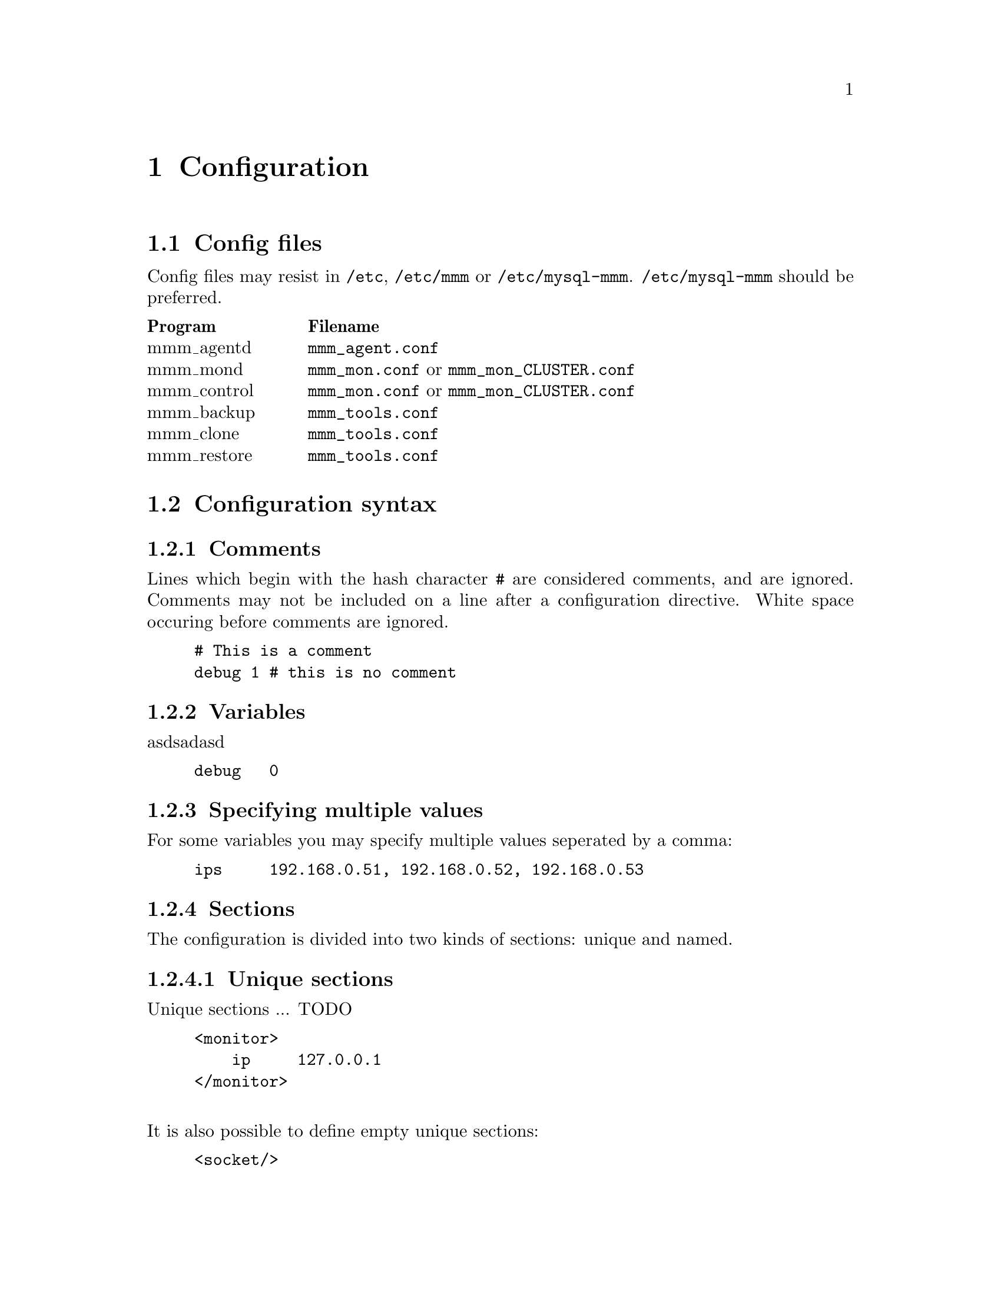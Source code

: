 @node Configuration
@chapter Configuration
@cindex Configuration

@node Config files
@section Config files
@cindex Config files

Config files may resist in @file{/etc}, @file{/etc/mmm} or @file{/etc/mysql-mmm}. @file{/etc/mysql-mmm} should be preferred.

@multitable @columnfractions 0.2 0.8
@headitem Program @tab Filename
@item mmm_agentd	@tab @file{mmm_agent.conf}
@item mmm_mond		@tab @file{mmm_mon.conf} or @file{mmm_mon_CLUSTER.conf}
@item mmm_control	@tab @file{mmm_mon.conf} or @file{mmm_mon_CLUSTER.conf}
@item mmm_backup	@tab @file{mmm_tools.conf}
@item mmm_clone		@tab @file{mmm_tools.conf}
@item mmm_restore	@tab @file{mmm_tools.conf}
@end multitable

@node Configuration syntax
@section Configuration syntax
@cindex Configuration syntax

@subsection Comments
@cindex Comments
Lines which begin with the hash character @code{#} are considered comments, 
and are ignored. Comments may not be included on a line after a configuration 
directive. White space occuring before comments are ignored.
@example
# This is a comment
debug	1 # this is no comment
@end example

@subsection Variables
@cindex Variables
asdsadasd
@example
debug   0
@end example

@subsection Specifying multiple values
For some variables you may specify multiple values seperated by a comma:
@example
ips     192.168.0.51, 192.168.0.52, 192.168.0.53
@end example

@subsection Sections
@cindex Sections
The configuration is divided into two kinds of sections: unique and named.

@subsubsection Unique sections
@cindex Unique Sections
Unique sections ... TODO
@example
<monitor>
    ip     127.0.0.1
</monitor>
@end example
@*
It is also possible to define empty unique sections:
@example
<socket/>
@end example

@subsubsection Named sections
@cindex Named sections
Named sections ... TODO
@example
<host db1>
    ip     192.168.0.31
</host>
@end example
@*
You may also define empty named sections:
@example
<check mysql/>
@end example

@subsubsection Default sections
Values assigned in sections named @emph{default} will be used as default values for all other sections of this type.
@example
# Default mode of all hosts is 'slave'
<host default>
    mode	slave
</host>
@end example


@subsection Includes
It is possible to split up the configuration into several files and include them via @code{include}.
@example
include	common.conf
@end example

@node Configuration variables
@section Configuration variables


@node Global variables
@subsection Global variables

@itemize

@item @strong{this}
@multitable @columnfractions 0.2 0.8
@item Description:		@tab name of @var{this} host
@item Default value:	@tab -
@item Used by:			@tab agent, tools
@end multitable

@item @strong{debug}
@multitable @columnfractions 0.2 0.8
@item Description:		@tab Enable debug mode
@item Allowed values:	@tab true/yes/1/on false/no/0/off
@item Default value:	@tab 0
@item Used by:			@tab agent, monitor
@end multitable

@item @strong{active_master_role}
@multitable @columnfractions 0.2 0.8
@item Description:		@tab name of the role for which identifies the active master
@item Default value:	@tab -
@item Used by:			@tab agent, monitor
@end multitable

@item @strong{max_kill_retries}
@multitable @columnfractions 0.2 0.8
@item Description:		@tab Maximum number of retries when killing threads to prevent further writes during the removal of the @code{active_master_role}.
@item Default value:	@tab 10
@item Used by:			@tab agent
@end multitable

@item @strong{default_copy_method}
@multitable @columnfractions 0.2 0.8
@item Description:		@tab name of the default copy method
@item Default value:	@tab -
@item Used by:			@tab tools
@end multitable

@item @strong{clone_dirs}
@multitable @columnfractions 0.2 0.8
@item Description:		@tab path(s) containing mysql data/logs (relative to mount point of logical volume)
@item Default value:	@tab -
@item Used by:			@tab tools
@end multitable

@end itemize


@node monitor section
@subsection @code{monitor} section
The @code{monitor} section is required by mmm_mond and mmm_control.

@itemize

@item @strong{ip}
@multitable @columnfractions 0.2 0.8
@item Description:		@tab IP on which mmm_mond listens
@item Default value:	@tab -
@item Used by:			@tab control, monitor
@end multitable

@item @strong{port}
@multitable @columnfractions 0.2 0.8
@item Description:		@tab Port on which mmm_mond listens
@item Default value:	@tab 9988
@item Used by:			@tab control, monitor
@end multitable

@item @strong{pid_path}
@multitable @columnfractions 0.2 0.8
@item Description:		@tab Location of pid-file
@item Default value:	@tab -
@item Used by:			@tab monitor
@end multitable

@item @strong{bin_path}
@multitable @columnfractions 0.2 0.8
@item Description:		@tab Path to directory containing MMM binaries
@item Default value:	@tab -
@item Used by:			@tab monitor
@end multitable

@item @strong{status_path}
@multitable @columnfractions 0.2 0.8
@item Description:		@tab Location of of status file
@item Default value:	@tab -
@item Used by:			@tab monitor
@end multitable

@item @strong{ping_interval}
@multitable @columnfractions 0.2 0.8
@item Description:		@tab Break between network checks
@item Default value:	@tab 1
@item Used by:			@tab monitor
@end multitable

@item @strong{ping_ips}
@multitable @columnfractions 0.2 0.8
@item Description:		@tab IPs used for network checks
@item Default value:	@tab -
@item Used by:			@tab monitor
@end multitable

@item @strong{flap_duration}
@multitable @columnfractions 0.2 0.8
@item Description:		@tab Duration in seconds for flap detection. See @code{flap_count}
@item Default value:	@tab 3600
@item Used by:			@tab monitor
@end multitable

@item @strong{flap_count}
@multitable @columnfractions 0.2 0.8
@item Description:		@tab Maximum number of downtimes within @code{flap_duration} seconds after which a host is considered to be flapping.
@item Default value:	@tab 3
@item Used by:			@tab monitor
@end multitable

@item @strong{auto_set_online}
@multitable @columnfractions 0.2 0.8
@item Description:		@tab How many seconds to wait before switching node status from @code{AWAITING_RECOVERY} to @code{ONLINE}. 0 = disabled.
@item Default value:	@tab 0
@item Used by:			@tab monitor
@end multitable

@item @strong{kill_host_bin}
@multitable @columnfractions 0.2 0.8
@item Description:		@tab Binary used to kill hosts if roles couldn't be removed because the agent was not reachable. You have to provide a custom binary for this which takes the hostname as first argument and the state of check ping (1 - ok; 0 - not ok) as second argument.
@item Default value:	@tab @var{bin_path}/monitor/kill_host
@item Used by:			@tab monitor
@end multitable

@item @strong{careful_startup}
@multitable @columnfractions 0.2 0.8
@item Description:		@tab Startup carefully i.e. switch into passive mode when writer role is configured on multiple hosts.
@item Allowed values:	@tab true/yes/1/on false/no/0/off
@item Default value:	@tab 0
@item Used by:			@tab monitor
@end multitable

@item @strong{mode}
@multitable @columnfractions 0.2 0.8
@item Description:		@tab Default mode of monitor.
@item Allowed values:	@tab active manual wait passive
@item Default value:	@tab active
@item Used by:			@tab monitor
@end multitable

@item @strong{wait_for_other_master}
@multitable @columnfractions 0.2 0.8
@item Description:		@tab How many seconds to wait for other master to become @code{ONLINE} before switching from mode @code{WAIT} to mode @code{ACTIVE}. 0 = infinite.
@item Default value:	@tab 120
@item Used by:			@tab monitor
@end multitable

@end itemize


@node host sections
@subsection @code{host} sections

@itemize

@item @strong{ip}
@multitable @columnfractions 0.2 0.8
@item Description:		@tab IP of host
@item Default value:	@tab -
@item Used by:			@tab agent, monitor, tools
@end multitable

@item @strong{mode}
@multitable @columnfractions 0.2 0.8
@item Description:		@tab Mode of host. Either @code{master} or @code{slave}.
@item Default value:	@tab -
@item Used by:			@tab agent, monitor
@end multitable

@item @strong{peer}
@multitable @columnfractions 0.2 0.8
@item Description:		@tab Name of peer host (if mode is master)
@item Default value:	@tab -
@item Used by:			@tab agent, monitor
@end multitable

@item @strong{pid_path}
@multitable @columnfractions 0.2 0.8
@item Description:		@tab Location of pid-file
@item Default value:	@tab -
@item Used by:			@tab agent
@end multitable

@item @strong{bin_path}
@multitable @columnfractions 0.2 0.8
@item Description:		@tab Path to directory containing MMM binaries
@item Default value:	@tab -
@item Used by:			@tab agent
@end multitable

@item @strong{agent_port}
@multitable @columnfractions 0.2 0.8
@item Description:		@tab Port on which mmm_agentd listens
@item Default value:	@tab 9989
@item Used by:			@tab agent, monitor
@end multitable

@item @strong{cluster_interface}
@multitable @columnfractions 0.2 0.8
@item Description:		@tab network interface on which the IPs of the roles should be configured
@item Default value:	@tab -
@item Used by:			@tab agent
@end multitable

@item @strong{mysql_port}
@multitable @columnfractions 0.2 0.8
@item Description:		@tab Port on which mysqld is listening
@item Default value:	@tab 3306
@item Used by:			@tab agent, monitor, tools
@end multitable

@item @strong{mysql_pidfile}
@multitable @columnfractions 0.2 0.8
@item Description:		@tab location of mysql pid-file
@item Default value:	@tab /var/run/mysqld/mysqld.pid
@item Used by:			@tab tools
@end multitable

@item @strong{mysql_rcscript}
@multitable @columnfractions 0.2 0.8
@item Description:		@tab location of mysql rc-script
@item Default value:	@tab /etc/init.d/mysql
@item Used by:			@tab tools
@end multitable

@item @strong{mysql_cnf}
@multitable @columnfractions 0.2 0.8
@item Description:		@tab location of my.cnf
@item Default value:	@tab /etc/my.cnf
@item Used by:			@tab tools
@end multitable

@item @strong{agent_user}
@multitable @columnfractions 0.2 0.8
@item Description:		@tab mysql user for MMM Agent
@item Default value:	@tab -
@item Used by:			@tab agent
@end multitable

@item @strong{agent_password}
@multitable @columnfractions 0.2 0.8
@item Description:		@tab mysql password for MMM Agent
@item Default value:	@tab -
@item Used by:			@tab agent
@end multitable

@item @strong{monitor_user}
@multitable @columnfractions 0.2 0.8
@item Description:		@tab mysql user for MMM Monitor
@item Default value:	@tab -
@item Used by:			@tab monitor
@end multitable

@item @strong{monitor_password}
@multitable @columnfractions 0.2 0.8
@item Description:		@tab mysql password for MMM Monitor
@item Default value:	@tab -
@item Used by:			@tab monitor
@end multitable

@item @strong{replication_user}
@multitable @columnfractions 0.2 0.8
@item Description:		@tab mysql user used for replication
@item Default value:	@tab -
@item Used by:			@tab agent, tools
@end multitable

@item @strong{replication_password}
@multitable @columnfractions 0.2 0.8
@item Description:		@tab mysql password used for replication
@item Default value:	@tab -
@item Used by:			@tab agent, tools
@end multitable

@item @strong{ssh_user}
@multitable @columnfractions 0.2 0.8
@item Description:		@tab SSH user for MMM Tools
@item Default value:	@tab -
@item Used by:			@tab tools
@end multitable

@item @strong{ssh_port}
@multitable @columnfractions 0.2 0.8
@item Description:		@tab SSH port for MMM Tools
@item Default value:	@tab 22
@item Used by:			@tab tools
@end multitable

@item @strong{ssh_parameters}
@multitable @columnfractions 0.2 0.8
@item Description:		@tab additional SSH parameters for MMM Tools
@item Default value:	@tab -
@item Used by:			@tab tools
@end multitable

@item @strong{tools_user}
@multitable @columnfractions 0.2 0.8
@item Description:		@tab mysql user for MMM Tools
@item Default value:	@tab -
@item Used by:			@tab tools
@end multitable

@item @strong{tools_password}
@multitable @columnfractions 0.2 0.8
@item Description:		@tab mysql password for MMM Tools
@item Default value:	@tab -
@item Used by:			@tab tools
@end multitable

@item @strong{backup_dir}
@multitable @columnfractions 0.2 0.8
@item Description:		@tab Target directory for backups
@item Default value:	@tab -
@item Used by:			@tab tools
@end multitable

@item @strong{restore_dir}
@multitable @columnfractions 0.2 0.8
@item Description:		@tab Directory where backups should be restored to
@item Default value:	@tab -
@item Used by:			@tab tools
@end multitable

@item @strong{lvm_bin_lvcreate}
@multitable @columnfractions 0.2 0.8
@item Description:		@tab Path to lvcreate binary
@item Default value:	@tab lvcreate
@item Used by:			@tab tools
@end multitable

@item @strong{lvm_bin_lvremove}
@multitable @columnfractions 0.2 0.8
@item Description:		@tab Path to lvremove binary
@item Default value:	@tab lvremove
@item Used by:			@tab tools
@end multitable

@item @strong{lvm_snapshot_size}
@multitable @columnfractions 0.2 0.8
@item Description:		@tab Size of LVM snapshot
@item Default value:	@tab -
@item Used by:			@tab tools
@end multitable

@item @strong{lvm_logical_volume}
@multitable @columnfractions 0.2 0.8
@item Description:		@tab Logical volume where mysql data and logs reside
@item Default value:	@tab -
@item Used by:			@tab tools
@end multitable

@item @strong{lvm_volume_group}
@multitable @columnfractions 0.2 0.8
@item Description:		@tab Volume group of logical volume with mysql data and logs
@item Default value:	@tab -
@item Used by:			@tab tools
@end multitable

@item @strong{lvm_mount_dir}
@multitable @columnfractions 0.2 0.8
@item Description:		@tab Mount point for LVM snapshot
@item Default value:	@tab -
@item Used by:			@tab tools
@end multitable

@item @strong{lvm_mount_opts}
@multitable @columnfractions 0.2 0.8
@item Description:		@tab Mount options used when mounting LVM snapshot
@item Default value:	@tab -
@item Used by:			@tab tools
@end multitable

@end itemize


@node role sections
@subsection @code{role} sections
This section defines what roles are in the cluster and which IPs will be used 
for each role. Since roles are moved among servers each server needs an IP 
(for the monitor to talk to it) and each role needs an IP. 

@itemize

@item @strong{mode}
@multitable @columnfractions 0.2 0.8
@item Description:		@tab Mode of role. Either @code{balanced} or @code{exclusive} (see @pxref{Roles}).
@item Default value:	@tab -
@item Used by:			@tab monitor
@end multitable

@item @strong{hosts}
@multitable @columnfractions 0.2 0.8
@item Description:		@tab Hosts which may take over the role
@item Default value:	@tab -
@item Used by:			@tab monitor
@end multitable

@item @strong{ips}
@multitable @columnfractions 0.2 0.8
@item Description:		@tab One or multiple IPs associated with the role
@item Default value:	@tab -
@item Used by:			@tab agent, monitor
@end multitable

@item @strong{prefer}
@multitable @columnfractions 0.2 0.8
@item Description:		@tab The preferred host for this role. Only allowed for @code{exclusive} roles.
@item Default value:	@tab -
@item Used by:			@tab monitor
@end multitable

@end itemize


@node check sections
@subsection @code{check} sections

@itemize

@item @strong{check_period}
@multitable @columnfractions 0.2 0.8
@item Description:		@tab Perform check every 5 seconds
@item Default value:	@tab 5
@item Used by:			@tab monitor
@end multitable

@item @strong{trap_period}
@multitable @columnfractions 0.2 0.8
@item Description:		@tab Check is considered as failed if it doesn't succeed for at least @var{trap_period} seconds.
@item Default value:	@tab 10
@item Used by:			@tab monitor
@end multitable

@item @strong{timeout}
@multitable @columnfractions 0.2 0.8
@item Description:		@tab Check times out after @var{timeout} seconds
@item Default value:	@tab 2
@item Used by:			@tab monitor
@end multitable

@item @strong{restart_after}
@multitable @columnfractions 0.2 0.8
@item Description:		@tab Restart checker process after @var{restart_after} checks
@item Default value:	@tab 10000
@item Used by:			@tab monitor
@end multitable

@item @strong{max_backlog}
@multitable @columnfractions 0.2 0.8
@item Description:		@tab Maximum backlog for check @code{rep_backlog}.
@item Default value:	@tab 60
@item Used by:			@tab monitor
@end multitable

@end itemize

@node socket section
@subsection @code{socket} section

@itemize

@item @strong{type}
@multitable @columnfractions 0.2 0.8
@item Description:		@tab Socket type to use. Either @code{plain} or @code{ssl}
@item Default value:	@tab -
@item Used by:			@tab agent, control, monitor
@end multitable

@item @strong{cert_file}
@multitable @columnfractions 0.2 0.8
@item Description:		@tab location of SSL certificate (if type is ssl)
@item Default value:	@tab -
@item Used by:			@tab agent, control, monitor
@end multitable

@item @strong{key_file}
@multitable @columnfractions 0.2 0.8
@item Description:		@tab location of RSA private key  (if type is ssl)
@item Default value:	@tab -
@item Used by:			@tab agent, control, monitor
@end multitable

@item @strong{ca_file}
@multitable @columnfractions 0.2 0.8
@item Description:		@tab location of file containing certificate(s) of the reputable certificate authorities  (if type is ssl)
@item Default value:	@tab -
@item Used by:			@tab agent, monitor
@end multitable

@end itemize

@node copy_method sections
@subsection @code{copy_method} sections

@itemize

@item @strong{backup_command}
@multitable @columnfractions 0.2 0.8
@item Description:		@tab Command used for creation of backup
@item Default value:	@tab -
@item Used by:			@tab tools
@end multitable

@item @strong{restore_command}
@multitable @columnfractions 0.2 0.8
@item Description:		@tab Command used for restoring backup
@item Default value:	@tab -
@item Used by:			@tab tools
@end multitable

@item @strong{incremental_command}
@multitable @columnfractions 0.2 0.8
@item Description:		@tab Command used for showing available increments
@item Default value:	@tab -
@item Used by:			@tab tools
@end multitable

@item @strong{incremental}
@multitable @columnfractions 0.2 0.8
@item Description:		@tab Indicates whether the copy method supports incremental backups
@item Default value:	@tab 0
@item Used by:			@tab tools
@end multitable

@item @strong{single_run}
@multitable @columnfractions 0.2 0.8
@item Description:		@tab Indicates whether the copy method is able to copy all dirs in one single run
@item Default value:	@tab 0
@item Used by:			@tab tools
@end multitable

@item @strong{true_copy}
@multitable @columnfractions 0.2 0.8
@item Description:		@tab Indicates whether the copy method creates a 1:1 copy of the data
@item Default value:	@tab 0
@item Used by:			@tab tools
@end multitable

@end itemize

